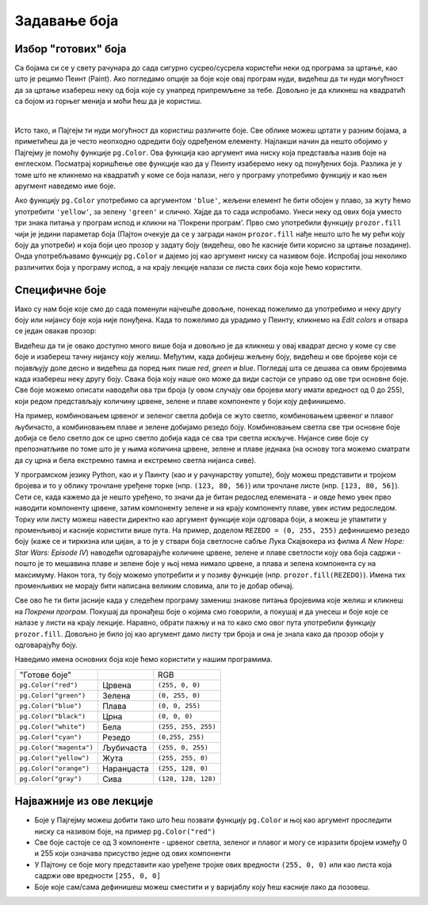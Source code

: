 Задавање боја
=============

Избор "готових" боја
--------------------


Са бојама си се у свету рачунара до сада сигурно сусрео/сусрела користећи неки од програма за цртање, као што је рецимо Пеинт (Paint). Ако погледамо опције за боје које овај програм нуди, видећеш да ти нуди могућност да за цртање изабереш неку од боја које су унапред припремљене за тебе. Довољно је да кликнеш на квадратић са бојом из горњег менија и моћи ћеш да је користиш. 

.. image:: ../_images/paint3.jpg
   :align: center
   :width: 700px

|
Исто тако, и Пајгејм ти нуди могућност да користиш различите боје. Све облике можеш цртати у разним бојама, а приметићеш да је често неопходно одредити боју одређеном елементу. Најлакши начин да нешто обојимо у Пајгејму је помоћу функције ``pg.Color``. Ова функција као аргумент има ниску која представља назив боје на енглеском. Посматрај коришћење ове функције као да у Пеинту изаберемо неку од понуђених боја. Разлика је у томе што не кликнемо на квадратић у коме се боја налази, него у програму употребимо функцију и као њен аругмент наведемо име боје. 

.. reveal:: podsetnik_bojе
   :showtitle: Подсетник - ниске и функције
   :hidetitle: Сакриј прозор
   
   .. infonote:: Подсетник
      
      Подсетимо се, ниске се наводе било између једноструких, било између двоструких наводника (равноправно се, на пример, могу користити ``'blue'`` и ``"blue"``). Такође, рекли смо да име боје наводимо као параметар функције  ``pg.Color`` - ако желиш да се подсетиш тога шта су функције и како се наводе параметри функција (оно што стоји у загради), то можеш погледати у `овој лекцији  <https://petlja.org/biblioteka/r/lekcije/prirucnik-python/izracunavanje-cas9>`__ у Приручнику за шести разред. Оно што ће ти за сада бити довољно је да се сетиш да функцији дајемо одређене елементе (зову се аргументи, стоје у загради и могу бити свашта - ниске, варијабле, бројеви, друге функције...), а она онда ради нешто са тим вредностима и враћа нам резултат - на пример, када функцији ``min`` дамо два броја, она ће нам вратити мањи од та два броја (``min(1,4)`` вратиће нам ``1``). 

Ако функцију ``pg.Color`` употребимо са аргументом ``'blue'``, жељени елемент ће бити обојен у плаво, за жуту ћемо употребити ``'yellow'``, за зелену ``'green'`` и слично. Хајде да то сада испробамо. Унеси неку од ових боја уместо три знака питања у програм испод и кликни на 'Покрени програм'. Прво смо употребили функцију ``prozor.fill`` чији је једини параметар боја (Пајтон очекује да се у загради након ``prozor.fill`` нађе нешто што ће му рећи коју боју да употреби) и која боји цео прозор у задату боју (видећеш, ово ће касније бити корисно за цртање позадине). Онда употребљавамо функцију ``pg.Color`` и дајемо јој као аргумент ниску са називом боје. Испробај још неколико различитих боја у програму испод, а на крају лекције налази се листа свих боја које ћемо користити. 

.. activecode:: colors
   :nocodelens:
   :enablecopy:
   :modaloutput:

   # -*- acsection: general-init -*-
   import pygame as pg
   import pygamebg

   # otvaramo prozor
   (sirina, visina) = (400, 400)
   prozor = pygamebg.open_window(sirina, visina, "Boja pozadine")
   # -*- acsection: main -*-

   # bojimo pozadinu prozora
   prozor.fill(pg.Color("???"))
   
   # -*- acsection: after-main -*-
   # prikazujemo prozor i čekamo da ga korisnik isključi
   pygamebg.wait_loop()
         
.. reveal:: napomena_bojе
   :showtitle: Напомена - могуће грешке
   :hidetitle: Сакриј прозор
   
   .. infonote:: Честе грешке
      Једна грешка коју можеш направити приликом задавања боје је да уместо да ``pg.Color`` напишеш великим словом, напишеш ``pg.color`` малим словом. Тада ће ти се приказати грешка ``AttributeError: '' object has no attribute 'color'``. Још једна грешка је да назив боје не наведеш под наводницима (на пример, да наведеш ``pg.Color(white)``). Тада ће ти се приказати порука ``NameError: name 'white' is not defined on line 8``.

Специфичне боје
---------------

Иако су нам боје које смо до сада поменули најчешће довољне, понекад пожелимо да употребимо и неку другу боју или нијансу боје која није понуђена. Када то пожелимо да урадимо у Пеинту, кликнемо на *Edit colors* и отвара се један овакав прозор:

.. image:: ../_images/paint2.jpg
   :align: center
   :width: 600px

Видећеш да ти је овако доступно много више боја и довољно је да кликнеш у овај квадрат десно у коме су све боје и изабереш тачну нијансу коју желиш. Међутим, када добијеш жељену боју, видећеш и ове бројеве који се појављују доле десно и видећеш да поред њих пише *red*, *green* и *blue*. Погледај шта се дешава са овим бројевима када изабереш неку другу боју. Свакa бојa коју наше око може да види састоји се управо од ове три основне боје. Све боје можемо описати наводећи ова три броја (у овом случају ови бројеви могу имати вредност од 0 до 255), који редом представљају количину црвене, зелене и плаве компоненте у боји коју дефинишемо.

На пример, комбиновањем црвеног и зеленог светла добија се жуто
светло, комбиновањем црвеног и плавог љубичасто, а комбиновањем плаве
и зелене добијамо резедо боју. Комбиновањем светла све три основне боје добија се
бело светло док се црно светло добија када се сва три светла искључе.
Нијансе сиве боје су препознатљиве по томе што је у њима количина црвене, зелене и
плаве једнака (на основу тога можемо сматрати да су црна и бела
екстремно тамна и екстремно светла нијанса сиве).

.. image:: ../_images/RGB.png
   :align: center
   :width: 200px


.. zanimljivost_bojе1
   :showtitle: Занимљивост - мешање боја
   :hidetitle: Сакриј прозор
   
   .. infonote:: Мешање боја
      Ако нам не верујеш зато што си до сада научио/научила да су основне боје плава жута и црвена и да се њиховом комбинацијом добијају све друге боје погледај следећи видео и видећеш да не лажемо. 

      .. ytpopup:: ELJ18NS_B6E
         :width: 735
         :height: 415
         :align: center

      Ствар је у томе што комбиновање светлости одређене боје и комбиновање различитих пигмената, темпера, или штампарске боје на пример, нису иста ствар. При комбиновању светла, основне боје (оне помоћу којих се добијају све остале боје) јесу црвена, зелена и плава, као што си могао/могла да се увериш у претходном видеу, а при комбиновању различитих пигмената начин мешања боја је потпуно другачији процес.

      Да je RGB модел користан и да је мешање боја уистину такво како смо овде написали, може те уверити и то што сви екрани које данас користимо користе управо овај модел боје. Најмањи елемент сваког екрана је пиксел и сви екрани се заправо састоје из великог броја малих светала која могу да буду црвена, зелена или плава. Распоређујући ове боје на одговарајући начин, на екранима се добијају и све остале боје. Погледај следећи видео како би ти ово било јасније. Обрати пажњу на то које су једине три боје тачкица које видиш (пиксела).

      .. ytpopup:: NyUMeSBw3X8
         :width: 735
         :height: 415
         :align: center



У програмском језику Python, као и у Паинту (као и у рачунарству уопште), боју можеш представити и тројком бројева и то у облику трочлане уређене торке (нпр. ``(123, 80, 56)``) или трочлане листе (нпр. ``[123, 80, 56]``). Сети се, када кажемо да је нешто уређено, то значи да је битан редослед елемената - и овде ћемо увек прво наводити компоненту црвене, затим компоненту зелене и на крају компоненту плаве, увек истим редоследом. Торку или листу можеш навести директно као аргумент функције који одговара боји, а можеш је упамтити у променљивој и касније користити више пута.  На пример, доделом ``REZEDO = (0, 255, 255)`` дефинишемо резедo боју (каже се и тиркизна или цијан, а то је у ствари боја светлосне сабље Лука Скајвокера из филма `A New Hope: Star Wars: Episode IV`) наводећи одговарајуће количине црвене, зелене и плаве светлости коју ова боја садржи - пошто је то мешавина плаве и зелене боје у њој нема нимало црвене, а плава и зелена компонента су на максимуму. Након тога, ту боју можемо употребити и у позиву функције (нпр. ``prozor.fill(REZEDO)``). Имена тих променљивих не морају бити написана великим словима, али то је добар обичај.

Све ово ће ти бити јасније када у следећем програму замениш знакове питања бројевима које желиш и кликнеш на `Покрени програм`. Покушај да пронађеш боје о којима смо говорили, а покушај и да унесеш и боје које се налазе у листи на крају лекције. Наравно, обрати пажњу и на то како смо овог пута употребили функцију ``prozor.fill``. Довољно је било јој као аргумент дамо листу три броја и она је знала како да прозор обоји у одговарајућу боју.

.. activecode:: colors_rgb
   :nocodelens:
   :enablecopy:
   :modaloutput:

   # -*- acsection: general-init -*-
   import pygame as pg
   import pygamebg

   # otvaramo prozor
   (sirina, visina) = (400, 400)
   prozor = pygamebg.open_window(sirina, visina, "Боје - RGB")
   # -*- acsection: main -*-

   # bojimo pozadinu prozora
   prozor.fill([???, ???, ???])
   
   # -*- acsection: after-main -*-
   # prikazujemo prozor i čekamo da ga korisnik isključi
   pygamebg.wait_loop()

Наведимо имена основних боја које ћемо користити у нашим програмима.

========================   ============   ============    
   "Готове боје"                               RGB
``pg.Color("red")``        Црвена         ``(255, 0, 0)`` 
``pg.Color("green")``      Зелена         ``(0, 255, 0)`` 
``pg.Color("blue")``       Плава          ``(0, 0, 255)``
``pg.Color("black")``      Црна           ``(0, 0, 0)`` 
``pg.Color("white")``      Бела           ``(255, 255, 255)`` 
``pg.Color("cyan")``       Рeзедо         ``(0,255, 255)``
``pg.Color("magenta")``    Љубичаста      ``(255, 0, 255)``
``pg.Color("yellow")``     Жута           ``(255, 255, 0)``
``pg.Color("orange")``     Наранџаста     ``(255, 128, 0)``
``pg.Color("gray")``       Сива           ``(128, 128, 128)``
========================   ============   ============

Најважније из ове лекције
-------------------------

* Боје у Пајгејму можеш добити тако што ћеш позвати функцију ``pg.Color`` и њој као аргумент проследити ниску са називом боје, на пример ``pg.Color("red")``
* Све боје састоје се од 3 компоненте - црвеног светла, зеленог и плавог и могу се изразити бројем између 0 и 255 који означава присуство једне од ових компоненти
* У Пајтону се боје могу представити као уређене тројке ових вредности ``(255, 0, 0)`` или као листа која садржи ове вредности ``[255, 0, 0]``
* Боје којe сам/сама дефинишеш можеш сместити и у варијаблу коју ћеш касније лако да позовеш. 